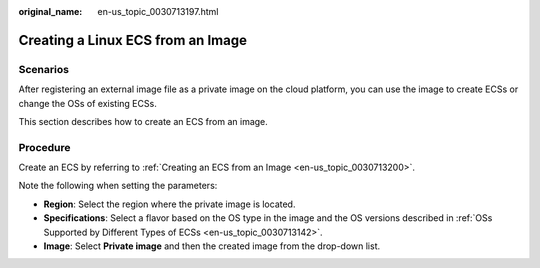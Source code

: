 :original_name: en-us_topic_0030713197.html

.. _en-us_topic_0030713197:

Creating a Linux ECS from an Image
==================================

Scenarios
---------

After registering an external image file as a private image on the cloud platform, you can use the image to create ECSs or change the OSs of existing ECSs.

This section describes how to create an ECS from an image.

Procedure
---------

Create an ECS by referring to :ref:`Creating an ECS from an Image <en-us_topic_0030713200>`.

Note the following when setting the parameters:

-  **Region**: Select the region where the private image is located.
-  **Specifications**: Select a flavor based on the OS type in the image and the OS versions described in :ref:`OSs Supported by Different Types of ECSs <en-us_topic_0030713142>`.
-  **Image**: Select **Private image** and then the created image from the drop-down list.
